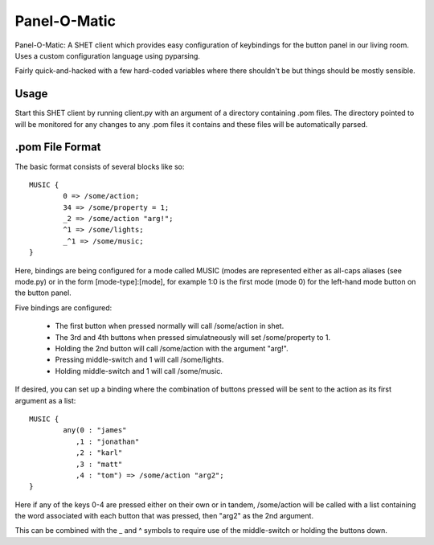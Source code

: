 Panel-O-Matic
=============

Panel-O-Matic: A SHET client which provides easy configuration of keybindings
for the button panel in our living room. Uses a custom configuration language
using pyparsing.

Fairly quick-and-hacked with a few hard-coded variables where there shouldn't be
but things should be mostly sensible.


Usage
-----

Start this SHET client by running client.py with an argument of a directory
containing .pom files. The directory pointed to will be monitored for any
changes to any .pom files it contains and these files will be automatically
parsed.

.pom File Format
----------------

The basic format consists of several blocks like so::

	MUSIC {
		0 => /some/action;
		34 => /some/property = 1;
		_2 => /some/action "arg!";
		^1 => /some/lights;
		_^1 => /some/music;
	}

Here, bindings are being configured for a mode called MUSIC (modes are
represented either as all-caps aliases (see mode.py) or in the form
[mode-type]:[mode], for example 1:0 is the first mode (mode 0) for the left-hand
mode button on the button panel.

Five bindings are configured:

 * The first button when pressed normally will call /some/action in shet.
 * The 3rd and 4th buttons when pressed simulatneously will set /some/property
   to 1.
 * Holding the 2nd button will call /some/action with the argument "arg!".
 * Pressing middle-switch and 1 will call /some/lights.
 * Holding middle-switch and 1 will call /some/music.


If desired, you can set up a binding where the combination of buttons pressed
will be sent to the action as its first argument as a list::

	MUSIC {
		any(0 : "james"
		   ,1 : "jonathan"
		   ,2 : "karl"
		   ,3 : "matt"
		   ,4 : "tom") => /some/action "arg2";
	}

Here if any of the keys 0-4 are pressed either on their own or in tandem,
/some/action will be called with a list containing the word associated with each
button that was pressed, then "arg2" as the 2nd argument.

This can be combined with the _ and ^ symbols to require use of the
middle-switch or holding the buttons down.
